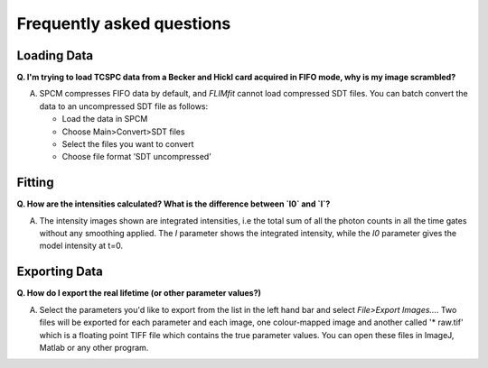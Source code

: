 ==========================
Frequently asked questions
==========================

Loading Data
----------------

**Q. I'm trying to load TCSPC data from a Becker and Hickl card acquired in FIFO mode, why is my image scrambled?**

A. SPCM compresses FIFO data by default, and *FLIMfit* cannot load compressed SDT files. You can batch convert the data to an uncompressed SDT file as follows:

   • Load the data in SPCM 
   • Choose Main>Convert>SDT files
   • Select the files you want to convert
   • Choose file format ’SDT uncompressed’


Fitting
----------------

**Q. How are the intensities calculated? What is the difference between `I0` and `I`?**

A. The intensity images shown are integrated intensities, i.e the total sum of all the photon counts in all the time gates without any smoothing applied. The `I` parameter shows the integrated intensity, while the `I0` parameter gives the model intensity at t=0.

Exporting Data
----------------

**Q. How do I export the real lifetime (or other parameter values?)**

A. Select the parameters you'd like to export from the list in the left hand bar and select `File>Export Images...`. Two files will be exported for each parameter and each image, one colour-mapped image and another called '* raw.tif' which is a floating point TIFF file which contains the true parameter values. You can open these files in ImageJ, Matlab or any other program.
